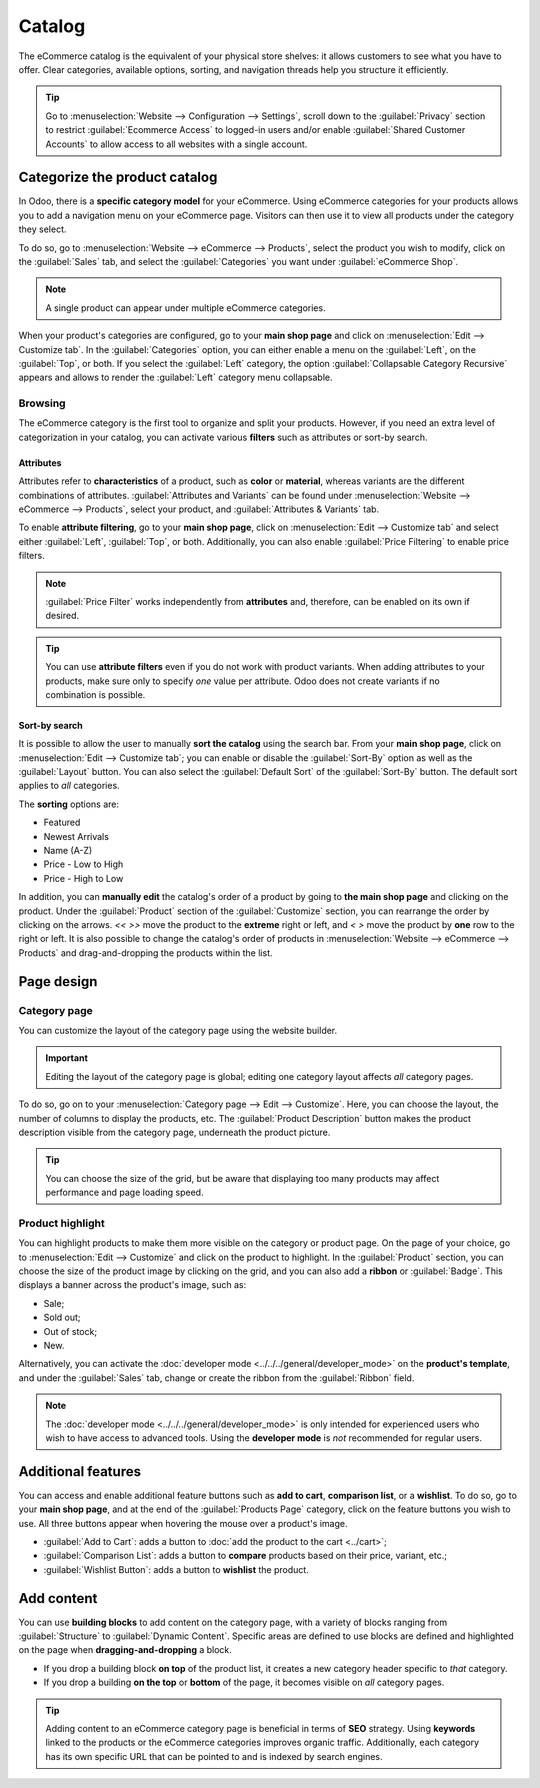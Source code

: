 =======
Catalog
=======

The eCommerce catalog is the equivalent of your physical store shelves: it allows customers to see
what you have to offer. Clear categories, available options, sorting, and navigation threads help
you structure it efficiently.

.. tip::
   Go to :menuselection:`Website --> Configuration --> Settings`, scroll down to the
   :guilabel:`Privacy` section to restrict :guilabel:`Ecommerce Access` to logged-in users and/or
   enable :guilabel:`Shared Customer Accounts` to allow access to all websites with a single
   account.

Categorize the product catalog
==============================

In Odoo, there is a **specific category model** for your eCommerce. Using eCommerce categories for
your products allows you to add a navigation menu on your eCommerce page. Visitors can then use it
to view all products under the category they select.

To do so, go to :menuselection:`Website --> eCommerce --> Products`, select the product you wish to
modify, click on the :guilabel:`Sales` tab, and select the :guilabel:`Categories` you want under
:guilabel:`eCommerce Shop`.

.. image:: catalog/catalog-categories.png
   :align: center
   :alt: eCommerce categories under the "Sales" tab

.. note::
   A single product can appear under multiple eCommerce categories.

When your product's categories are configured, go to your **main shop page** and click on
:menuselection:`Edit --> Customize tab`. In the :guilabel:`Categories` option, you can either enable
a menu on the :guilabel:`Left`, on the :guilabel:`Top`, or both. If you select the :guilabel:`Left`
category, the option :guilabel:`Collapsable Category Recursive` appears and allows to render the
:guilabel:`Left` category menu collapsable.

.. image:: catalog/catalog-panel-categories.png
   :align: center
   :alt: Categories options for your eCommerce website

.. seealso::
   :doc:`../products`

.. _ecommerce-browsing:

Browsing
--------

The eCommerce category is the first tool to organize and split your products. However, if you need
an extra level of categorization in your catalog, you can activate various **filters** such as
attributes or sort-by search.

Attributes
~~~~~~~~~~

Attributes refer to **characteristics** of a product, such as **color** or **material**, whereas
variants are the different combinations of attributes. :guilabel:`Attributes and Variants` can be
found under :menuselection:`Website --> eCommerce --> Products`, select your product, and
:guilabel:`Attributes & Variants` tab.

.. seealso::
   - :doc:`../../../sales/sales/products_prices/products/variants`

.. image:: catalog/catalog-attributes.png
   :align: center
   :alt: Attributes and variants of your product

To enable **attribute filtering**, go to your **main shop page**, click on :menuselection:`Edit -->
Customize tab` and select either :guilabel:`Left`, :guilabel:`Top`, or both. Additionally, you can
also enable :guilabel:`Price Filtering` to enable price filters.

.. note::
   :guilabel:`Price Filter` works independently from **attributes** and, therefore, can be enabled
   on its own if desired.

.. tip::
   You can use **attribute filters** even if you do not work with product variants. When adding
   attributes to your products, make sure only to specify *one* value per attribute. Odoo does not
   create variants if no combination is possible.

Sort-by search
~~~~~~~~~~~~~~

It is possible to allow the user to manually **sort the catalog** using the search bar. From
your **main shop page**, click on :menuselection:`Edit --> Customize tab`; you can enable or disable
the :guilabel:`Sort-By` option as well as the :guilabel:`Layout` button. You can also select the
:guilabel:`Default Sort` of the :guilabel:`Sort-By` button. The default sort applies to *all*
categories.

The **sorting** options are:

- Featured
- Newest Arrivals
- Name (A-Z)
- Price - Low to High
- Price - High to Low

In addition, you can **manually edit** the catalog's order of a product by going to **the main shop
page** and clicking on the product. Under the :guilabel:`Product` section of the
:guilabel:`Customize` section, you can rearrange the order by clicking on the arrows. `<<` `>>` move
the product to the **extreme** right or left, and `<` `>` move the product by **one** row to the
right or left. It is also possible to change the catalog's order of products in
:menuselection:`Website --> eCommerce --> Products` and drag-and-dropping the products within the
list.

.. image:: catalog/catalog-reorder.png
   :align: center
   :alt: Product rearrangement in the catalog

Page design
===========

Category page
-------------

You can customize the layout of the category page using the website builder.

.. important::
   Editing the layout of the category page is global; editing one category layout affects *all*
   category pages.

To do so, go on to your :menuselection:`Category page --> Edit --> Customize`. Here, you can choose
the layout, the number of columns to display the products, etc. The :guilabel:`Product Description`
button makes the product description visible from the category page, underneath the product picture.

.. image:: catalog/catalog-category-layout.png
   :align: center
   :alt: Layout options of the category pages.

.. tip::
   You can choose the size of the grid, but be aware that displaying too many products may affect
   performance and page loading speed.

Product highlight
-----------------

You can highlight products to make them more visible on the category or product page. On the page of
your choice, go to :menuselection:`Edit --> Customize` and click on the product to highlight. In the
:guilabel:`Product` section, you can choose the size of the product image by clicking on the grid,
and you can also add a **ribbon** or :guilabel:`Badge`. This displays a banner across the product's
image, such as:

- Sale;
- Sold out;
- Out of stock;
- New.

Alternatively, you can activate the :doc:`developer mode <../../../general/developer_mode>` on the
**product's template**, and under the :guilabel:`Sales` tab, change or create the ribbon from the
:guilabel:`Ribbon` field.

.. note::
   The :doc:`developer mode <../../../general/developer_mode>` is only intended for experienced
   users who wish to have access to advanced tools. Using the **developer mode** is *not*
   recommended for regular users.

.. image:: catalog/catalog-product-highlight.png
   :align: center
   :alt: Ribbon highlight

Additional features
===================

You can access and enable additional feature buttons such as **add to cart**, **comparison list**,
or a **wishlist**. To do so, go to your **main shop page**, and at the end of the
:guilabel:`Products Page` category, click on the feature buttons you wish to use. All three buttons
appear when hovering the mouse over a product's image.

- :guilabel:`Add to Cart`: adds a button to
  :doc:`add the product to the cart <../cart>`;
- :guilabel:`Comparison List`: adds a button to **compare** products based on their price, variant,
  etc.;
- :guilabel:`Wishlist Button`: adds a button to **wishlist** the product.

.. image:: catalog/catalog-buttons.png
   :align: center
   :alt: Feature buttons for add to cart, comparison list, and wishlist

.. image:: catalog/catalog-features.png
   :align: center
   :alt: Appearance of buttons when hoovering over the mouse

Add content
===========

You can use **building blocks** to add content on the category page, with a variety of blocks
ranging from :guilabel:`Structure` to :guilabel:`Dynamic Content`. Specific areas are defined to use
blocks are defined and highlighted on the page when **dragging-and-dropping** a block.

.. image:: catalog/catalog-content.png
   :align: center
   :alt: Building blocks areas

- If you drop a building block **on top** of the product list, it creates a new category header
  specific to *that* category.
- If you drop a building **on the top** or **bottom** of the page, it becomes visible on *all*
  category pages.

.. tip::
   Adding content to an eCommerce category page is beneficial in terms of **SEO** strategy. Using
   **keywords** linked to the products or the eCommerce categories improves organic traffic.
   Additionally, each category has its own specific URL that can be pointed to and is indexed by
   search engines.
